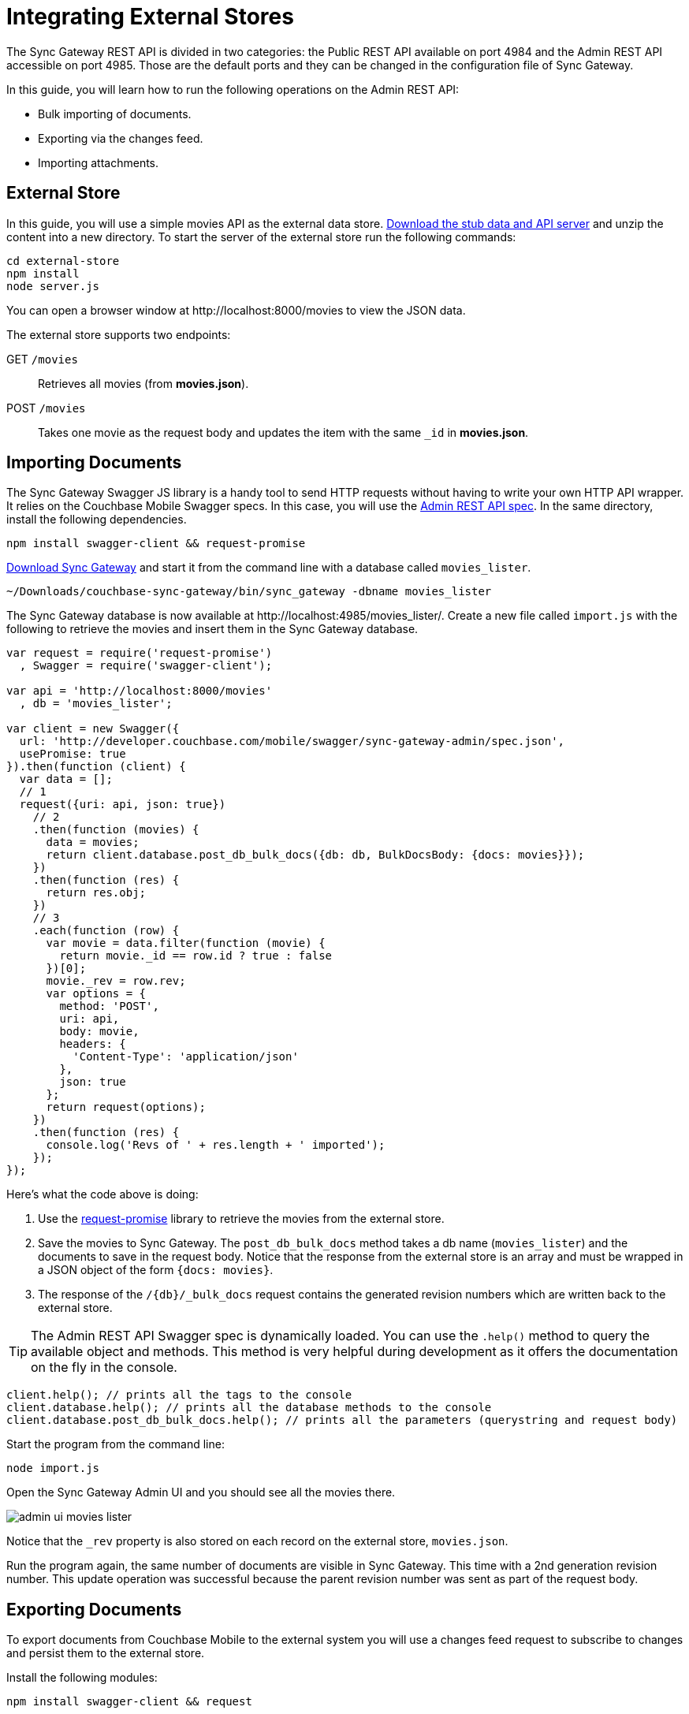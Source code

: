 = Integrating External Stores

The Sync Gateway REST API is divided in two categories: the Public REST API available on port 4984 and the Admin REST API accessible on port 4985.
Those are the default ports and they can be changed in the configuration file of Sync Gateway.

In this guide, you will learn how to run the following operations on the Admin REST API:

* Bulk importing of documents.
* Exporting via the changes feed.
* Importing attachments.

== External Store

In this guide, you will use a simple movies API as the external data store. https://cl.ly/140P313l0p23/external-store.zip[Download the stub data and API server] and unzip the content into a new directory.
To start the server of the external store run the following commands:

[source,bash]
----
cd external-store
npm install
node server.js
----

You can open a browser window at \http://localhost:8000/movies to view the JSON data.

The external store supports two endpoints:

GET `/movies`::
Retrieves all movies (from *movies.json*).
POST `/movies`::
Takes one movie as the request body and updates the item with the same `_id` in *movies.json*.

== Importing Documents

The Sync Gateway Swagger JS library is a handy tool to send HTTP requests without having to write your own HTTP API wrapper.
It relies on the Couchbase Mobile Swagger specs.
In this case, you will use the
// TODO: URL isn't valid, it leads to a 404 page
http://developer.couchbase.com/mobile/swagger/sync-gateway-admin/[Admin REST API spec].
In the same directory, install the following dependencies.

[source,bash]
----
npm install swagger-client && request-promise
----

http://www.couchbase.com/nosql-databases/downloads#couchbase-mobile[Download Sync Gateway] and start it from the command line with a database called `movies_lister`.

[source,bash]
----
~/Downloads/couchbase-sync-gateway/bin/sync_gateway -dbname movies_lister
----

The Sync Gateway database is now available at \http://localhost:4985/movies_lister/.
Create a new file called `import.js` with the following to retrieve the movies and insert them in the Sync Gateway database.

[source,javascript]
----
var request = require('request-promise')
  , Swagger = require('swagger-client');

var api = 'http://localhost:8000/movies'
  , db = 'movies_lister';

var client = new Swagger({
  url: 'http://developer.couchbase.com/mobile/swagger/sync-gateway-admin/spec.json',
  usePromise: true
}).then(function (client) {
  var data = [];
  // 1
  request({uri: api, json: true})
    // 2
    .then(function (movies) {
      data = movies;
      return client.database.post_db_bulk_docs({db: db, BulkDocsBody: {docs: movies}});
    })
    .then(function (res) {
      return res.obj;
    })
    // 3
    .each(function (row) {
      var movie = data.filter(function (movie) {
        return movie._id == row.id ? true : false
      })[0];
      movie._rev = row.rev;
      var options = {
        method: 'POST',
        uri: api,
        body: movie,
        headers: {
          'Content-Type': 'application/json'
        },
        json: true
      };
      return request(options);
    })
    .then(function (res) {
      console.log('Revs of ' + res.length + ' imported');
    });
});
----

Here's what the code above is doing:

. Use the https://github.com/request/request-promise[request-promise] library to retrieve the movies from the external store.
. Save the movies to Sync Gateway.
The `post_db_bulk_docs` method takes a db name (`movies_lister`) and the documents to save in the request body.
Notice that the response from the external store is an array and must be wrapped in a JSON object of the form `{docs: movies}`.
. The response of the `/+{db}+/_bulk_docs` request contains the generated revision numbers which are written back to the external store.

TIP: The Admin REST API Swagger spec is dynamically loaded.
You can use the `$$.$$help()` method to query the available object and methods.
This method is very helpful during development as it offers the documentation on the fly in the console.

[source,javascript]
----
client.help(); // prints all the tags to the console
client.database.help(); // prints all the database methods to the console
client.database.post_db_bulk_docs.help(); // prints all the parameters (querystring and request body)
----

Start the program from the command line:

[source,bash]
----
node import.js
----

Open the Sync Gateway Admin UI and you should see all the movies there.

image::admin-ui-movies-lister.png[]

Notice that the `_rev` property is also stored on each record on the external store, `movies.json`.

Run the program again, the same number of documents are visible in Sync Gateway.
This time with a 2nd generation revision number.
This update operation was successful because the parent revision number was sent as part of the request body.

== Exporting Documents

To export documents from Couchbase Mobile to the external system you will use a changes feed request to subscribe to changes and persist them to the external store.

Install the following modules:

[source,bash]
----
npm install swagger-client && request
----

Create a new file called `export.js` with the following:

[source,javascript]
----
var request = require('request')
  , Swagger = require('swagger-client');

var api = 'http://localhost:8000/movies'
  , db = 'movies_lister';

var client = new Swagger({
  url: 'http://developer.couchbase.com/mobile/swagger/sync-gateway-admin/spec.json',
  success: function () {

    // 1
    client.database.get_db({db: db}, function (res) {
      // 2
      getChanges(res.obj.update_seq);
    });

    function getChanges(seq) {
      // 3
      var options = {db: db, feed: 'longpoll', since: seq, include_docs: true};
      client.database.get_db_changes(options, function (res) {

        var results = res.obj.results;
        for (var i = 0; i < results.length; i++) {
          var row = results[i];
          console.log("Document with ID " + row.id);
          // 4
          var options = {
            url: api,
            method: 'POST',
            body: JSON.stringify(row.doc),
            headers: {
              'Content-Type': 'application/json'
            }
          };
          request(options, function (error, response, body) {
            if (!error && response.statusCode == 200) {
              var json = JSON.parse(body);
              console.log(json);
              console.log("Wrote update for doc " + json.id + " to external store.");
            }
          });
        }

        getChanges(res.obj.last_seq);
      });
    }

  }
});
----

Here's what the code above is doing:

. Gets the last sequence number of the database.
. Calls the `getChanges` method with the last sequence number.
. Sends changes request to Sync Gateway with the following parameters:
** *feed=longpoll*
** *include_docs=true*
** *since=X* (where X is the sequence number)
. Write the document to the external store.

Run the program from the command line:

[source,bash]
----
node export.js
----

Open the Admin UI on \http://localhost:4985/_admin/db/movies_lister and make changes to a document.
Notice that the change is also updated in the external store.

image::export-update.gif[]

== Importing Attachments

Every movie in the stub API has a link to a thumbnail (in the `posters.thumbnail` property).
Before sending the `_bulk_docs` request, you will fetch the thumbnail for each movie and embed it as a base64 string under the `_attachments` property.

Install the following dependencies:

[source,bash]
----
npm install request-promise && swagger-client
----

Create a new file called `attachments.js` with the following to retrieve the movies, their thumbnails and insert them in the Sync Gateway database.

[source,javascript]
----
var request = require('request-promise')
  , Swagger = require('swagger-client');

var api = 'http://localhost:8000/movies'
  , db = 'movies_lister';

var movies = [];

var client = new Swagger({
  url: 'http://developer.couchbase.com/mobile/swagger/sync-gateway-admin/spec.json',
  usePromise: true
}).then(function (client) {
  // Get movies from stub API
  request({uri: api, json: true})
    .then(function (res) {
      movies = res;
      // return array of links
      return movies.map(function (movie) {
        return movie.posters.thumbnail;
      });
    })
    .map(function (link) {
      // Fetch each thumbnail, the program continues once
      // all 24 thumbnails are downloaded
      return request({uri: link, encoding: null});
    })
    .then(function (thumbnails) {
      // Save the attachment on each document
      for (var i = 0; i < movies.length; i++) {
        var base64 = thumbnails[i].toString('base64');
        movies[i]._attachments = {
          image: {
            content_type: 'image\/jpg',
            data: base64
          }
        };
      }
      return movies;
    })
    .then(function (movies) {
      // Save the documents and attachments in the same request
      return client.database.post_db_bulk_docs({db: db, BulkDocsBody: {docs: movies}});
    })
    .then(function (res) {
      console.log(res);
    });
});
----

Restart Sync Gateway to have an empty database and run the program.
The documents are saved with the attachment metadata.

image::admin-ui-attachment.png[]

You can view the thumbnail at `+http://localhost:4984/movies_lister/{db}/{doc}/{attachment}/+` (note it's on the public port 4984).

image::sg-attachment.png[]
